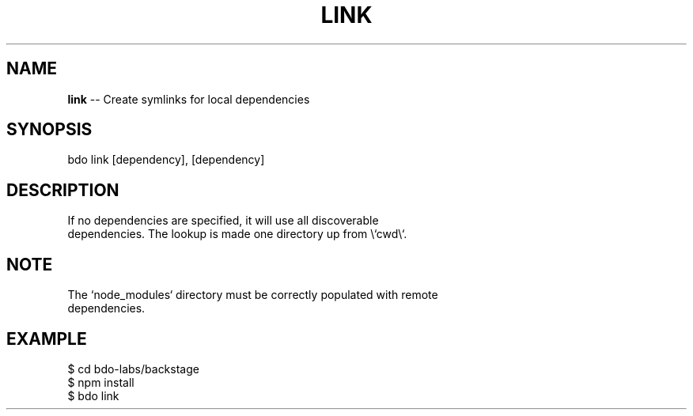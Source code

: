 .\" Generated with Ronnjs 0.3.8
.\" http://github.com/kapouer/ronnjs/
.
.TH "LINK" "1" "August 2014" "" ""
.
.SH "NAME"
\fBlink\fR \-\- Create symlinks for local dependencies
.
.SH "SYNOPSIS"
.
.nf
bdo link [dependency], [dependency]
.
.fi
.
.SH "DESCRIPTION"
.
.nf
If no dependencies are specified, it will use all discoverable
dependencies\. The lookup is made one directory up from \\`cwd\\`\.
.
.fi
.
.SH "NOTE"
.
.nf
The `node_modules` directory must be correctly populated with remote
dependencies\.
.
.fi
.
.SH "EXAMPLE"
.
.nf
    $ cd bdo\-labs/backstage
    $ npm install
    $ bdo link
.
.fi
